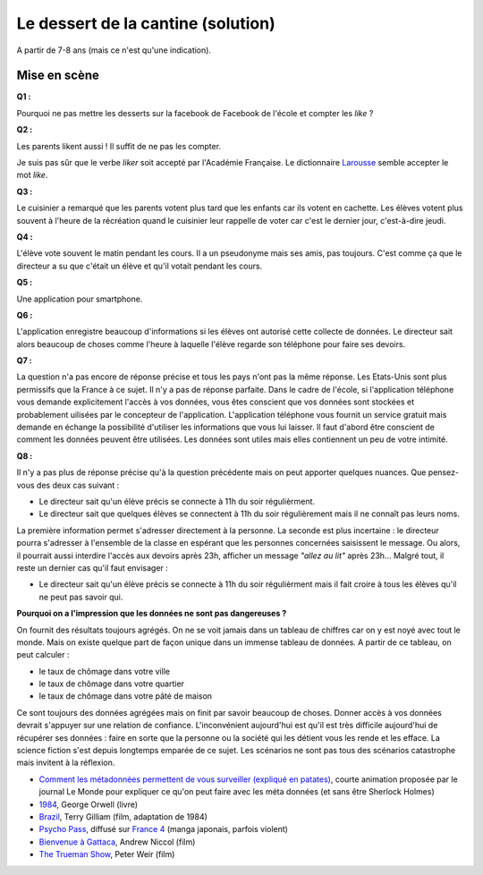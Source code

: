 
.. issue.

.. index:: cantine, like, facebook, smartphone, sondage, droit, solution

.. _l-donnes_cantine_sol:

Le dessert de la cantine (solution)
===================================

A partir de 7-8 ans (mais ce n'est qu'une indication).

Mise en scène
-------------

**Q1 :**

Pourquoi ne pas mettre les desserts sur la facebook de Facebook
de l'école et compter les *like* ?

**Q2 :**

Les parents likent aussi ! Il suffit de ne pas les compter.

Je suis pas sûr que le verbe *liker* soit accepté par l'Académie Française.
Le dictionnaire `Larousse <http://www.larousse.fr/dictionnaires/francais/like/47137?q=like#47067>`_
semble accepter le mot *like*.

**Q3 :**

Le cuisinier a remarqué que les parents votent plus tard que les enfants
car ils votent en cachette. Les élèves votent plus souvent à l'heure de la récréation
quand le cuisinier leur rappelle de voter car c'est le dernier jour, c'est-à-dire jeudi.

**Q4 :**

L'élève vote souvent le matin pendant les cours. Il a un pseudonyme
mais ses amis, pas toujours. C'est comme ça que le directeur a su
que c'était un élève et qu'il votait pendant les cours.

**Q5 :**

Une application pour smartphone.

**Q6 :**

L'application enregistre beaucoup d'informations si les élèves ont autorisé
cette collecte de données. Le directeur sait alors beaucoup de choses
comme l'heure à laquelle l'élève regarde son téléphone pour faire ses devoirs.

**Q7 :**

La question n'a pas encore de réponse précise et tous les pays
n'ont pas la même réponse. Les Etats-Unis sont plus permissifs que la France
à ce sujet. Il n'y a pas de réponse parfaite.
Dans le cadre de l'école,
si l'application téléphone vous demande explicitement l'accès à vos données,
vous êtes conscient que vos données sont stockées et probablement
uilisées par le concepteur de l'application.
L'application téléphone vous fournit un service gratuit mais demande
en échange la possibilité d'utiliser les informations que vous lui laisser.
Il faut d'abord être conscient de comment les données peuvent être
utilisées. Les données sont utiles mais elles contiennent un peu de votre
intimité.

**Q8 :**

Il n'y a pas plus de réponse précise qu'à la question précédente mais on
peut apporter quelques nuances. Que pensez-vous des deux cas suivant :

* Le directeur sait qu'un élève précis se connecte à 11h du soir régulièrment.
* Le directeur sait que quelques élèves se connectent à 11h du soir régulièrement
  mais il ne connaît pas leurs noms.

La première information permet s'adresser directement à la personne.
La seconde est plus incertaine : le directeur pourra s'adresser à l'ensemble
de la classe en espérant que les personnes concernées saisissent le message.
Ou alors, il pourrait aussi interdire l'accès aux devoirs après 23h,
afficher un message *"allez au lit"* après 23h...
Malgré tout, il reste un dernier cas qu'il faut envisager :

* Le directeur sait qu'un élève précis se connecte à 11h du soir régulièrment
  mais il fait croire à tous les élèves qu'il ne peut pas savoir qui.

**Pourquoi on a l'impression que les données ne sont pas dangereuses ?**

On fournit des résultats toujours agrégés.
On ne se voit jamais dans un tableau de chiffres car
on y est noyé avec tout le monde. Mais on existe quelque part de façon unique
dans un immense tableau de données. A partir de ce tableau, on peut calculer :

* le taux de chômage dans votre ville
* le taux de chômage dans votre quartier
* le taux de chômage dans votre pâté de maison

Ce sont toujours des données agrégées mais on finit par savoir beaucoup de choses.
Donner accès à vos données devrait s'appuyer sur une relation de confiance.
L'inconvénient aujourd'hui est qu'il est très difficile aujourd'hui
de récupérer ses données : faire en sorte que la personne ou la société
qui les détient vous les rende et les efface.
La science fiction s'est depuis longtemps emparée de ce sujet.
Les scénarios ne sont pas tous des scénarios catastrophe mais invitent
à la réflexion.

* `Comment les métadonnées permettent de vous surveiller (expliqué en patates) <http://www.lemonde.fr/pixels/video/2015/06/15/comment-les-metadonnees-permettent-de-vous-surveiller-explique-en-patates_4654461_4408996.html>`_,
  courte animation proposée par le journal Le Monde pour expliquer ce qu'on peut faire avec les méta données (et sans être Sherlock Holmes)
* `1984 <http://fr.wikipedia.org/wiki/1984_%28roman%29>`_, George Orwell (livre)
* `Brazil <http://fr.wikipedia.org/wiki/Brazil_%28film,_1985%29>`_, Terry Gilliam (film, adaptation de 1984)
* `Psycho Pass <http://fr.wikipedia.org/wiki/Psycho-Pass>`_,
  diffusé sur `France 4 <http://www.france4.fr/emissions/psycho-pass>`_ (manga japonais, parfois violent)
* `Bienvenue à Gattaca <http://fr.wikipedia.org/wiki/Bienvenue_%C3%A0_Gattaca>`_, Andrew Niccol (film)
* `The Trueman Show <http://fr.wikipedia.org/wiki/The_Truman_Show>`_, Peter Weir (film)
